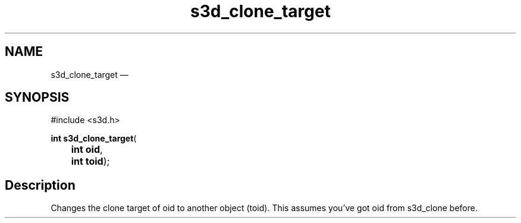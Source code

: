 .TH "s3d_clone_target" "3" 
.SH "NAME" 
s3d_clone_target \(em  
.SH "SYNOPSIS" 
.PP 
.nf 
#include <s3d.h> 
.sp 1 
\fBint \fBs3d_clone_target\fP\fR( 
\fB	int \fBoid\fR\fR, 
\fB	int \fBtoid\fR\fR); 
.fi 
.SH "Description" 
.PP 
Changes the clone target of oid to another object (toid). This assumes you've got oid from s3d_clone before.          
.\" created by instant / docbook-to-man, Mon 01 Sep 2008, 20:31 
